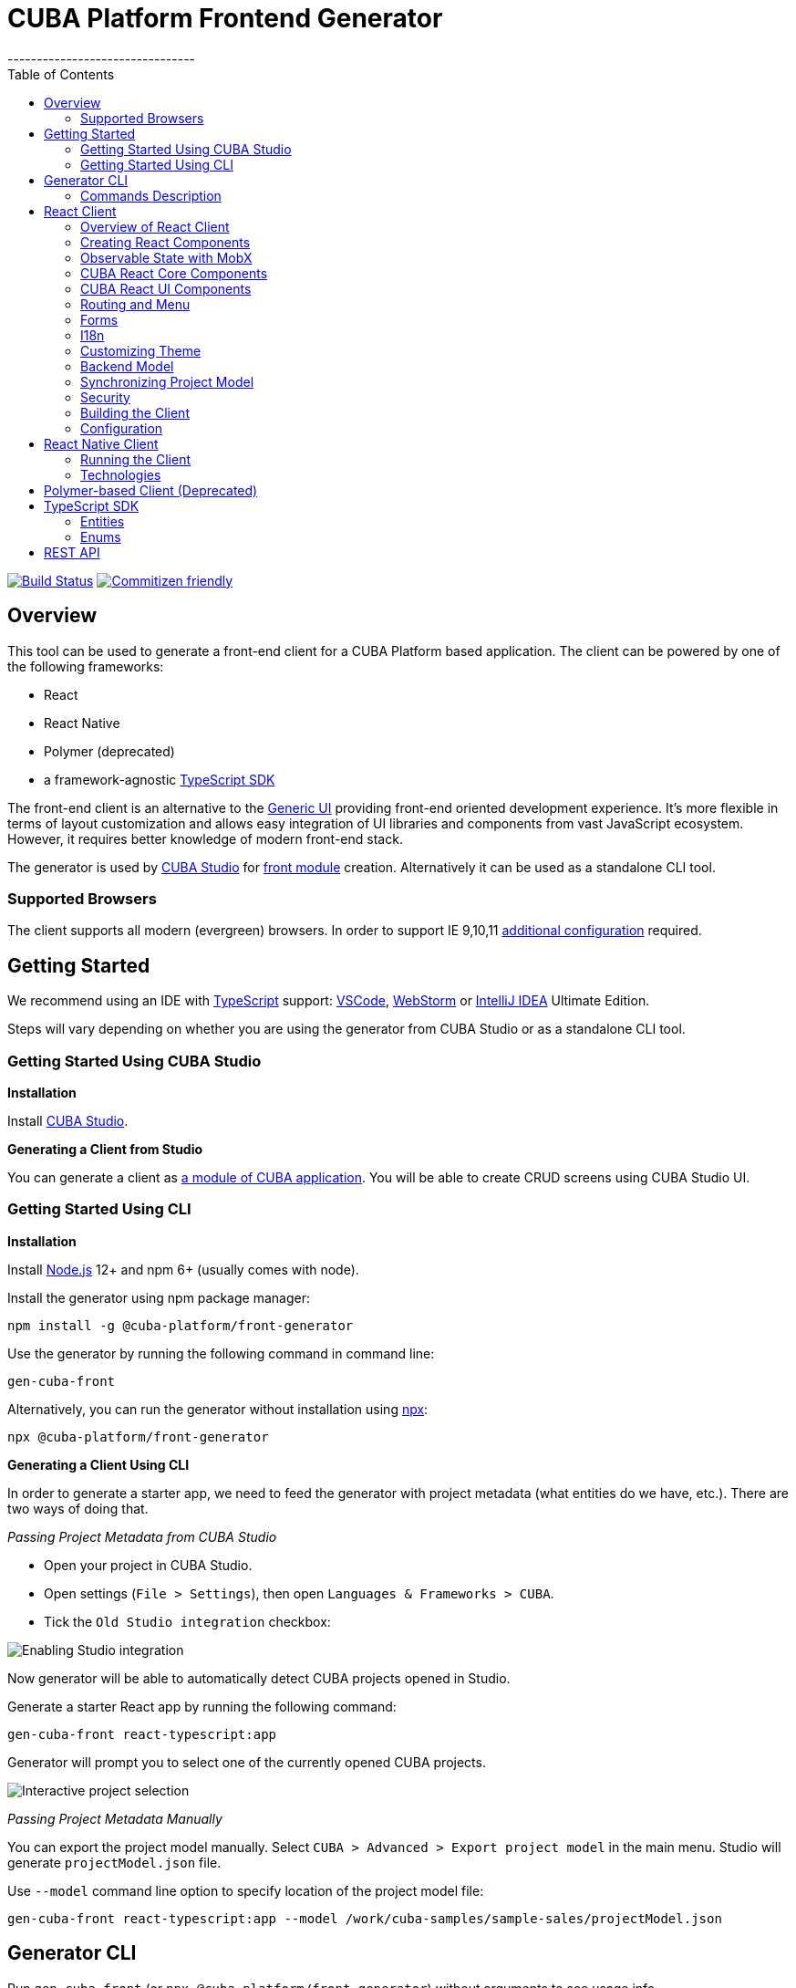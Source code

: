= CUBA Platform Frontend Generator
// :imagesdir: attribute is ignored by Antora, which allows us to have images displayed properly both in README and generated site
:imagesdir: docs-src/doc-component-repo/modules/ROOT/images
:toc:
--------------------------------

https://travis-ci.org/cuba-platform/frontend[image:https://travis-ci.org/cuba-platform/frontend.svg?branch=master[Build
Status]]
http://commitizen.github.io/cz-cli/[image:https://img.shields.io/badge/commitizen-friendly-brightgreen.svg[Commitizen
friendly]]

[[overview]]
== Overview

This tool can be used to generate a front-end client for a CUBA
Platform based application. The client can be powered by one of the
following frameworks:

- React
- React Native
- Polymer (deprecated)
- a framework-agnostic link:#typescript-sdk[TypeScript SDK]

The front-end client is an alternative to the
https://doc.cuba-platform.com/manual-latest/gui_framework.html[Generic
UI] providing front-end oriented development experience. It's more
flexible in terms of layout customization and allows easy integration of
UI libraries and components from vast JavaScript ecosystem. However, it
requires better knowledge of modern front-end stack.

The generator is used by https://doc.cuba-platform.com/studio/[CUBA
Studio] for
https://doc.cuba-platform.com/manual-latest/front_ui.html[front module]
creation. Alternatively it can be used as a standalone CLI tool.

[[supported-browsers]]
=== Supported Browsers

The client supports all modern (evergreen) browsers. In order to support
IE 9,10,11
https://facebook.github.io/create-react-app/docs/supported-browsers-features[additional
configuration] required.

[[getting-started]]
== Getting Started

We recommend using an IDE with
http://www.typescriptlang.org/[TypeScript] support:
https://code.visualstudio.com/[VSCode],
https://www.jetbrains.com/webstorm/[WebStorm] or
https://www.jetbrains.com/idea/[IntelliJ IDEA] Ultimate Edition.

Steps will vary depending on whether you are using the generator from
CUBA Studio or as a standalone CLI tool.

[[getting-started-using-cuba-studio]]
=== Getting Started Using CUBA Studio

[[installation]]
*Installation*

Install https://doc.cuba-platform.com/studio/#installation[CUBA Studio].

[[generating-a-client-from-studio]]
*Generating a Client from Studio*

You can generate a client as
https://doc.cuba-platform.com/studio/#modules[a module of CUBA
application]. You will be able to create CRUD screens using CUBA Studio
UI.

[[getting-started-using-cli]]
=== Getting Started Using CLI

[[installation-1]]
*Installation*

Install https://nodejs.org/en/download/[Node.js] 12+ and npm 6+ (usually
comes with node).

Install the generator using npm package manager:

[source,bash]
----
npm install -g @cuba-platform/front-generator
----

Use the generator by running the following command in command line:

[source,bash]
----
gen-cuba-front
----

Alternatively, you can run the generator without installation using
https://www.npmjs.com/package/npx[npx]:

[source,bash]
----
npx @cuba-platform/front-generator
----

[[generating-a-client-using-cli]]
*Generating a Client Using CLI*

In order to generate a starter app, we need to feed the generator with
project metadata (what entities do we have, etc.). There are two ways of
doing that.

[[passing-project-metadata-from-cuba-studio]]
_Passing Project Metadata from CUBA Studio_

* Open your project in CUBA Studio.
* Open settings (`File > Settings`), then open
`Languages & Frameworks > CUBA`.
* Tick the `Old Studio integration` checkbox:

image:studio-integration.png[Enabling
Studio integration]

Now generator will be able to automatically detect CUBA projects opened
in Studio.

Generate a starter React app by running the following command:

[source,bash]
----
gen-cuba-front react-typescript:app
----

Generator will prompt you to select one of the currently opened CUBA
projects.

image:interactive-projects.png[Interactive
project selection]

[[passing-project-metadata-manually]]
_Passing Project Metadata Manually_

You can export the project model manually. Select
`CUBA > Advanced > Export project model` in the main menu. Studio will
generate `projectModel.json` file.

Use `--model` command line option to specify location of the project
model file:

[source,bash]
----
gen-cuba-front react-typescript:app --model /work/cuba-samples/sample-sales/projectModel.json
----

[[generator-cli]]
== Generator CLI

Run `gen-cuba-front` (or `npx @cuba-platform/front-generator`) without
arguments to see usage info.

....
Usage: gen-cuba-front [command] [options]

  Options:

    -v, --version  output the version number
    -h, --help     output usage information

  Commands:

    list [options]                                   List all available clients and their clients
    polymer2:app [options]                           Generates polymer2 app
    polymer2:blank-component [options]               Generates polymer2 blank-component
    polymer2:entity-cards [options]                  Generates polymer2 entity-cards
    polymer2:entity-edit [options]                   Generates polymer2 entity-edit
    polymer2:entity-list [options]                   Generates polymer2 entity-list
    polymer2:entity-management [options]             Generates polymer2 entity-management
    polymer2:query-results [options]                 Generates polymer2 query-results
    polymer2:service-data [options]                  Generates polymer2 service-data
    polymer2:service-form [options]                  Generates polymer2 service-form
    polymer2-typescript:app [options]                Generates polymer2-typescript app
    polymer2-typescript:blank-component [options]    Generates polymer2-typescript blank-component
    polymer2-typescript:entity-cards [options]       Generates polymer2-typescript entity-cards
    polymer2-typescript:entity-edit [options]        Generates polymer2-typescript entity-edit
    polymer2-typescript:entity-list [options]        Generates polymer2-typescript entity-list
    polymer2-typescript:entity-management [options]  Generates polymer2-typescript entity-management
    react-typescript:app [options]                   Generates react-typescript app
    react-typescript:blank-component [options]       Generates react-typescript blank-component
    react-typescript:entity-cards [options]          Generates react-typescript entity-cards
    react-typescript:entity-management [options]     Generates react-typescript entity-management
    sdk:all [options]                                Generates sdk all
    sdk:model [options]                              Generates sdk model
....

__________________________________
NOTE: Polymer client is deprecated
__________________________________

Run `gen-cuba-front <command> --help` to see the list of available
options.

Most commands use interactive prompts to capture necessary inputs such
as which entity you want to use, which
https://doc.cuba-platform.com/manual-latest/views.html[view], etc.
Alternatively, `answers` command line parameter can be used to provide
these inputs. You may want to use it if you want to automate the
generation. `answers` is a base64-encoded JSON string. See
link:#commands-description[descriptions of individual
commands] for details on what shall be put inside this JSON.

Example of using `answers`:

....
gen-cuba-front react-typescript:entity-management \
  --dest ../model-playground/modules/front/src/app/car \
  --model /home/myusername/model-playground/projectModel.json \
  --dirShift ../../ \
  --answers eyJlZGl0VmlldyI6eyJuYW1lIjoiY2FyLXZpZXciLCJlbnRpdHlOYW1lIjoibXBnJENhciJ9LCJlZGl0Q29tcG9uZW50TmFtZSI6Im1wZy1jYXItZWRpdCIsImxpc3RWaWV3Ijp7Im5hbWUiOiJjYXItdmlldyIsImVudGl0eU5hbWUiOiJtcGckQ2FyIn0sImxpc3RDb21wb25lbnROYW1lIjoibXBnLWNhci1saXN0IiwibGlzdFR5cGUiOiJsaXN0IiwiZW50aXR5Ijp7Im5hbWUiOiJtcGckQ2FyIn0sIm1hbmFnZW1lbnRDb21wb25lbnROYW1lIjoibXBnLWNhci1tYW5hZ2VtZW50In0=
....

[[commands-description]]
=== Commands Description

[[react-typescriptapp]]
*react-typescript:app*

Generates a React starter app. See link:#getting-started[Getting
started].

....
  Options:

    -d, --dest [dest]    destination directory
    -m, --model [model]  specify path to project model, if given no interactive prompt will be invoked
    -h, --help           output usage information
....

[[react-typescriptentity-management]]
*react-typescript:entity-management*

Generates:

- Route / main menu item
- Editor screen to create or edit an
entity
- Browser screen to view the list of entities and/or perform CRUD
operations.

....
  Options:

    -d, --dest [dest]           destination directory
    -m, --model [model]         specify path to project model, if given no interactive prompt will be invoked
    -ds, --dirShift [dirShift]  directory shift for html imports e.g ../../
    -a, --answers [answers]     fulfilled params for generator to avoid interactive input in serialized JSON string
    -h, --help                  output usage information
....

Browser screen is available in one of the following flavors (we call it
list types):

* list

image:react/browser-list.png[List browser
example]

* cards

image:react/browser-cards.png[Cards browser
example]

* table

image:react/data-table-demo.gif[Data table
showcase]

`answers` format:

....
{
    "editView": {
      "name": "car-edit", // Name of view that will be used in Editor screen
      "entityName": "mpg$Car" // Entity name
    },
    "editComponentName": "CarEdit", // Editor component class name 
    "listView": {
      "name": "car-edit", // Name of view that will be used in Browser screen
      "entityName": "mpg$Car" // Entity name
    },
    "listComponentName": "CarCards", // Browser component class name
    "listType": "cards", // List type: list, cards or table
    "entity": {
      "name": "mpg$Car" // Entity name
    },
    "managementComponentName": "CarManagement" // Management component class name (renders either Editor or Browser depending on current route) 
    }
}
....

[[react-typescriptentity-cards]]
*react-typescript:entity-cards*

Generates a list of entities where each entity is represented by a card
(similar to a Browser component with `"listType": "cards"`, see
link:#react-typescript-entity-management[react-typescriptentity-management])

....
  Options:

    -d, --dest [dest]           destination directory
    -m, --model [model]         specify path to project model, if given no interactive prompt will be invoked
    -ds, --dirShift [dirShift]  directory shift for html imports e.g ../../
    -a, --answers [answers]     fulfilled params for generator to avoid interactive input in serialized JSON string
    -h, --help                  output usage information
....

`answers` format:

....
{
    "entityView": {
      "name": "favoriteCar-view", // View name
      "entityName": "mpg$FavoriteCar" // Entity name 
    },
    "componentName": "FavoriteCarCards", // Component class name
    "entity": {
      "name": "mpg$FavoriteCar" // Entity name 
    }
}
....

[[react-typescriptblank-component]]
*react-typescript:blank-component*

Generates a blank component.

....
  Options:

    -d, --dest [dest]           destination directory
    -m, --model [model]         specify path to project model, if given no interactive prompt will be invoked
    -ds, --dirShift [dirShift]  directory shift for html imports e.g ../../
    -a, --answers [answers]     fulfilled params for generator to avoid interactive input in serialized JSON string
    -h, --help                  output usage information
....

`answers` format:

....
{
    "componentName": "BlankComponent" // Component class name
}
....

[[sdkall]]
*sdk:all*

Generates framework-agnostic link:#typescript-sdk[TypeScript SDK]. It is
also generated when executing `react-typescript:app` command.

....
  Options:

    -d, --dest [dest]    destination directory
    -m, --model [model]  specify path to project model, if given no interactive prompt will be invoked
    -h, --help           output usage information
....

[[sdkmodel]]
*sdk:model*

Generates SDK model only.

....
  Options:

    -d, --dest [dest]    destination directory
    -m, --model [model]  specify path to project model, if given no interactive prompt will be invoked
    -h, --help           output usage information
....

[[react-client]]
== React Client

[[overview-of-react-client]]
=== Overview of React Client

[[running-the-client]]
*Running the Client*

You can run the client by executing the following command:

[source,bash]
----
npm run start
----

This will launch a dev server and allow you to access your app at
`localhost:3000`.

If the client was generated via CUBA Studio (as a module of CUBA
application) you can use Gradle in order to run npm tooling:

[source,bash]
----
./gradlew npm_run_start
----

________________________________________________________________________________________________________________________________________________________________
NOTE: There is a known
https://github.com/srs/gradle-node-plugin/issues/339[bug] in Gradle node
plugin which does not kill JS development server on task interruption.
________________________________________________________________________________________________________________________________________________________________

You can also run your CUBA application normally (e.g. via
`CUBA -> Start Application Server`) and front-end client will be
accessible at `localhost:8080/app-front` (context root can be
link:#react-client-configuration[configured]). However, in this case hot
deploy will not be available. We recommend using one of the above
methods during development.

[[technologies]]
*Technologies*

The client is based on the following frameworks and libraries:

* https://reactjs.org/[React] - UI rendering;
* https://mobx.js.org/[MobX] - reactive state management;
* https://ant.design/docs/react/introduce[Ant Design] - UI components;
* https://reacttraining.com/react-router/[React Router] - routing;
* link:#cuba-react-core[CUBA React Core] - CUBA React core components and utilities;
* link:#cuba-react-ui[CUBA React UI] - CUBA React UI components
and utilities;
* link:api-reference/cuba-rest-js/index.html[CUBA REST JS^] - interaction with СUBA
generic REST API;
* https://facebook.github.io/create-react-app/[Create React App] - build
scripts and configuration;

[[project-structure]]
*Project Structure*

Here is the structure of the newly generated project:

....
app-name/
  package.json
  package-lock.json
  node_modules/
  public/
    index.html
    favicon.ico
  src/
    index.css
    index.tsx          <- App entry point. Do not move/rename this file
    routing.ts         <- Routing configuration
    app/
      App.css
      App.tsx          <- App shell. Switches between Login form and internal application
    cuba/              <- CUBA Model. See [Backend model]
      entitites/       <- Project entities
        base/          <- Entities from addons and framework
      enums/           <- Project enums
....

If the client was generated using Studio it's placed in `modules/front`
directory of main project.

[[creating-react-components]]
=== Creating React Components

It is highly recommended to read full
https://reactjs.org/docs/getting-started.html[React documentation]. In
React, like in many modern frameworks everything is a component. We use
components to create reusable blocks of our application as well as
particular pages and screens.

Let's create our first component: place file `Button.tsx` in `src`
directory:

[source,typescript]
----
import React, { Component } from 'react';

export class Button extends Component {
  render() {
    <button>Click me</button>;
  }
}
----

Alternatively, you can create the component using a function:

[source,typescript]
----
export function Button(props) {
  return <button>{props.name}</button>;
}
----

[[observable-state-with-mobx]]
=== Observable State with MobX

https://mobx.js.org/intro/overview.html[MobX] is a library for reactive
state management which enables to work with state in a convenient and
concise way.

Consider the following example:

[source,typescript]
----
@observer
class Counter extends React.Component {

  @observable
  count = 0;

  render() {
    return (
      <div>
        Counter: {this.count} <br />
        <button onClick={this.handleInc}> + </button>
        <button onClick={this.handleDec}> - </button>
      </div>
    )
  }

  handleInc = () => {
    this.count++;
  }

  handleDec = () => {
    this.count--;
  }
}
----

As soon as we decorate a class or a function component as
https://mobx.js.org/refguide/observer-component.html[observer], it
automatically subscribes to changes on any
https://mobx.js.org/refguide/observable.html[observable] value or object
i.e. in the example above changing `count` property will result in
automatic re-render of the component.

[[cuba-react-core]]
=== CUBA React Core Components

[[cubaappprovider]]
*CubaAppProvider*

`CubaAppProvider` initializes main CUBA React Core components and
provides them to the client application. It receives an instance of REST
API service and an optional config object which has the following
interface:

[source,typescript]
----
import {PropertyType} from "@cuba-platform/rest";

export interface CubaAppConfig {
  dataTransferFormats?: Partial<Record<PropertyType, string>>;
  displayFormats?: Partial<Record<PropertyType, string>>;
}
----

`dataTransferFormats` can be used to override the default formats used
to (de)serialize the data transferred by REST API.

`displayFormats` can be used to override the formats used for data
presentation.

See
link:api-reference/cuba-rest-js/modules/\_model_.html#propertytype[PropertyType]
in CUBA REST JS API docs for the list of available property types.

____________________________________________________________________
NOTE: Only formats for temporal types can currently be overridden this way
____________________________________________________________________

[source,typescript]
----
<CubaAppProvider cubaREST={cubaREST}
                 config={{
                   dataTransferFormats: {
                     localDateTime: 'DD/MM/YYYY HH:mm:ss'
                   }
                 }}
>
   // App component tree
</CubaAppProvider>
----

[[mainstore]]
*MainStore*

`MainStore` contains common application data. It's being initialized
using `<CubaAppProvider>`.

You can inject it in any component using `@injectMainStore` decorator:

[source,typescript]
----
@injectMainStore
@observer
export class AppInfo extends React.Component<MainStoreInjected> {
  render() {
    if (!this.props.mainStore) {
      return null;
    }
    const {
      initialized,
      authenticated,
      userName,
      metadata,
      messages,
      enums
    } = this.props.mainStore;
    return (
      <ul>
        <li>App initialized: {initialized ? 'yes' : 'no'}</li>
        <li>User authenticated: {authenticated ? 'yes' : 'no'}</li>
        <li>User name: {userName}</li>
        <li>Metadata: {JSON.stringify(metadata)}</li>
        <li>Messages: {JSON.stringify(messages)}</li>
        <li>Enums: {JSON.stringify(enums)}</li>
      </ul>
    )
  }
}
----

[[datacollectionstore]]
*DataCollectionStore*

`DataCollectionStore` is a MobX based store for loading entity
collections. It can be created via `collection()` initializer function:

[source,typescript]
----
dataCollection = collection<Pet>(Pet.NAME, {
    view: 'pet-with-owner-and-type',
    sort: 'identificationNumber',
    filter: {conditions: [{property: 'name', operator: "contains", value: 'Ro'}]},
    limit: 10,
    offset: 0,
    loadImmediately: true, // true by default
  }
);
----

Typically it's being used to display list of entities. Since it's
reactive, any changes in `items` and `status` will trigger re-render of
`@observer` components:

[source,typescript]
----
@observer
class CarList extends React.Component {
  carsData = collection<Car>(Car.NAME, {view: 'car-view', sort: '-updateTs'});
  render() {
    if (this.carsData.status === "LOADING") return 'Loading...';
    return (
      <ul>
        {this.carsData.items.map(car =>
           <li>{car._instanceName}</li>
        )}
      </ul>
    )
  }
}
----

[[datainstancestore]]
*DataInstanceStore*

`DataInstanceStore` is used to work with a single instance of some
Entity. It can be created via `instance()` initializer function:

[source,typescript]
----
dataInstance = instance<Pet>(Pet.NAME, {view: 'pet-with-owner-and-type', loadImmediately: false});
----

Use `dataInstance.commit()` method to perform entity update:

[source,typescript]
----
dataInstance.item.name = 'New Name';
dataInstance.commit()
----

[[api-reference]]
*API Reference*

API reference for CUBA React Core components can be found
link:api-reference/cuba-react-core/index.html[here].

[[cuba-react-ui]]
=== CUBA React UI Components

[[entityproperty]]
*EntityProperty*

`<EntityProperty>` component is aimed to display a value of some
Entity's property. It automatically applies formatting according to the
type of property and adds a corresponding label from global message pack
(defined on the backend)

[source,typescript]
----
<EntityProperty entityName={Pet.NAME}
                propertyName='birthDate'
                value={pet.birthDate}/>
----

[[formfield]]
*FormField*

`<FormField>` component automatically creates correct Form UI component
based on entity and property names:

[source,typescript]
----
<FormField entityName={Pet.NAME} propertyName='birthDate'/>
----

For the attributes with relationship it's possible to provide an
instance of DataCollectionStore via `optionsContainer` prop to render
options list

[source,typescript]
----
petTypesDc = collection<PetType>(PetType.NAME, {view: '_minimal', sort: 'name'});
...
<FormField entityName={Pet.NAME}
           propertyName='type'
           optionsContainer={this.petTypesDc}/>
----

[[datatable]]
*DataTable*

`<DataTable>` is used to present data in tabular form.

image:react/data-table-demo.gif[Data table
showcase]

It uses Ant Design's https://ant.design/components/table/[Table] under
the hood and provides the following additional benefits:

* out-of-the-box integration with `DataCollectionStore`
* powerful filters +
* support for action buttons (e.g. for CRUD operations)

At the same time `<DataTable>` provides developer with a full access to
underlying `Table` via its `tableProps` and `columnDefinitions`
properties (see below).

Example of using `<DataTable>` API:

[source,typescript]
----
<DataTable dataCollection={this.dataCollection}
           columnDefinitions={[
             'item',
             'manufacturer',
             {
               field: 'price',
               columnProps: {
                 align: 'right'
               }
             }
           ]}
           onSelectedRowChange={this.onSelectedRowChange}
           buttons={buttons}
           tableProps={{
             bordered: true
           }}
/>
----

* `dataCollection` - instance of `DataCollectionStore`
* `columnDefinitions` - describes the columns to be displayed. See more
details below.
* `onSelectedRowChange` - callback that takes the id of selected row,
can be used together with `buttons` e.g. to facilitate CRUD operations
* `buttons` - array of React elements representing controls that will be
rendered above the table
* `tableProps` - can be used to override any of the underlying
https://ant.design/components/table/#Table[Table properties]

Deprecated props (use `columnDefinitions` instead):

* `fields` - array of entity property names
* `columnProps` - can be used to override underlying
https://ant.design/components/table/#Column[Column properties]. Applied
to every column.

____________________________________________________________________________________________________________________________________________________________________________________________
NOTE: `columnDefinitions` is more flexible and provides greater ability to
customize the columns. `columnDefinitions` will take precedence over
`fields` and `columnProps` if used simultaneously.
____________________________________________________________________________________________________________________________________________________________________________________________

[[columndefinitions]]
_columnDefinitions_

`columnDefinitions` describes the columns to be displayed. The columns
can represent entity properties or have arbitrary content (for example:
an action button column, a calculated field column).

There are 3 ways you can define a column:

*1.* Simply put an entity property name as a `string`. In this case
`DataTable` will render a column with default settings for that
property.

[source,typescript]
----
<DataTable
       dataCollection={this.dataCollection}
       columnDefinitions={[
         'manufacturer',
         // more columns
       ]}
/>
----

*2.* If you want to customize the default column, use a
`ColumnDefinition` object where `field` is an entity property name and
`columnProps` is an antd
https://ant.design/components/table/#Column[ColumnProps] object. The
properties you put in `columnProps` will override the default
properties.

[source,typescript]
----
<DataTable
       dataCollection={this.dataCollection}
       columnDefinitions={[
         {
           field: 'manufacturer', // property name
           columnProps: { // antd ColumnProps object
             align: 'right'
           }
         },
         // more columns
       ]}
/>
----

*3.* If you want a column not bound to an entity field, create it from
scratch using `columnProps` and do not specify a `field`.

[source,typescript]
----
<DataTable
       dataCollection={this.dataCollection}
       columnDefinitions={[
         {
           columnProps: { // antd ColumnProps object
             render: (text, record) => { /* render some custom content */ }
           }
         },
         // more columns
       ]}
/>
----

If you need even more control, you may want to start with a vanilla antd
https://ant.design/components/table/[Table] and take a look into
exported functions in `DataTableHelpers`. These functions are used to
create `DataTable` custom functionality such as custom filters. You
may also want to look into using `DataTableCustomFilter` directly. Note
that both these approaches may require deeper understanding of
`DataTable` internal workings.

[[api-reference-1]]
*API Reference*

API reference for CUBA React UI components can be found
link:api-reference/cuba-react-ui/index.html[here].

[[routing-and-menu]]
=== Routing and Menu

Routing is based on well-known
https://reacttraining.com/react-router/web/guides/quick-start[React
Router] library. The generated app has a single point (`src/routing.ts`)
to define screens which will be automatically placed in the main menu:

[source,typescript]
----
menuItems.push({
  pathPattern: '/pets', // pattern may be used to consume some parameters, e.g.: /pets/:petId?
  menuLink: '/pest',
  component: PetBrowser, // component to be rendered, should be imported in `routes.ts`
  caption: 'Pets' // Menu item caption
});
----

The `src/App.tsx` contains `Switch` component which renders screen
depending on the URL path:

[source,typescript]
----
  <Switch>
    <Route exact={true} path="/" component={HomePage}/>
  {collectRouteItems(menuItems).map(route => (  // get all routes from main and sub menus
  <Route key={route.pathPattern} path={route.pathPattern} component={route.component}/>
    )}
  </Switch>
----

You can manually add `Route` to `Switch` component or customize the
structure used in `routes.ts` for example in order to create
hierarchical menu.

[[sub-menus]]
*Sub Menus*

To create hierarchical menu you need to create `SubMenu` instance in
`routes.ts` and add it to `menuItems`

[source,typescript]
----
// This is RouteItem object that we want to see in User Settings sub menu
const userProfileRouteItem = {
  pathPattern: "/profile",
  menuLink: "/profile",
  component: UserProfile,
  caption: "UserProfile"
};

// SubMenu
const userSettingsSubMenu = {
  caption: 'UserSettings', // add router.UserSettings key to src/i18n/en.json for valid caption
  items: [userProfileRouteItem]};

// Add sub menu to menu config
menuItems.push(userSettingsSubMenu);
----

Sub menus can have unlimited nesting. One sub menu could be used as item
of another.

[[forms]]
=== Forms

In order to facilitate data binding, Ant Design's
https://ant.design/components/form/[Form] component and utilities are
used in the app. On top of that we provide a `Field` component which
automatically renders corresponding component basing on metadata. See
the following example:

[source,typescript]
----
  <Field
    entityName={Car.NAME}
    propertyName="manufacturer"
    form={this.props.form}
    formItemOpts={{ style: { marginBottom: "12px" } }}
    getFieldDecoratorOpts={{
      rules: [{ required: true }]
    }}
    componentProps= {{
      maxLength: 4
    }}
  />
----

You can customize underlying components, validation rules and binding
using `getFieldDecoratorOpts` and `componentProps` properties.

[[i18n]]
=== I18n

i18n is powered by https://github.com/formatjs/react-intl[react-intl]
library.

Out of the box React client supports `en` and `ru` locales.

[[adding-new-localized-content]]
*Adding New Localized Content*

* Add new messages to `src/i18n/\{locale}.json` files
* Refer to them from your code using standard `react-intl` components or
API (see
https://github.com/formatjs/react-intl/blob/master/docs/README.md[documentation])

[[overriding-existing-messages]]
*Overriding Existing Messages*

Simply replace existing messages in `src/i18n/\{locale}.json` files. This
way you can override messages in client app,
link:#cuba-react-ui[CUBA React UI] components and some of the
messages in `antd` components.

[[adding-support-for-new-locales]]
*Adding Support for New Locales*

* Add a corresponding `\{locale}.json` message pack. Note that it shall
contain messages for link:#cuba-react-ui[CUBA React UI]
components (keys starting with `cuba-react`) and `antd` `Form`
validation messages (keys starting with `antd.form.validation`)
* Create a mapping between locale and message pack by modifying
`messagesMapping` in `src/i18n/i18nMappings.ts`
* Create a mapping between locale and `antd/es/locale-provider/Locale`
object by modifying `antdLocaleMapping` in `src/i18n/i18nMappings.ts`.
This is required because most of the messages in `antd` components are
translated by telling `antd` to use one of the predefined locales. An
extensive list of locales supported by `antd` can be found
https://ant.design/docs/react/i18n[here].
* Add import of corresponding https://github.com/moment/moment[moment]
locale to `index.tsx`, e.g. `import 'moment/locale/ru';` > This is
required because some of `antd` components use localized messages from
`moment`.
* Add a means of switching to the new locale. E.g. if you are using the
default `LanguageSwitcher` - add a locale option into it.

[[customizing-theme]]
=== Customizing Theme

Ant Design provides a possibility to
https://ant.design/docs/react/customize-theme[customize theme] using
`less` and overriding built-in variables. You can also use these
variables in your own code.

In order to do so, you will need to make some modifications to the
generated app.

__________________________________________________________________________________________________________________________________________________________________________________________________________________________________________________________________________________________________________________________________________________________________________
NOTE: You will have to enable deprecated inline Javascript in `less` as
`antd` makes heavy use of it.
http://lesscss.org/usage/#less-options-strict-units[Reasons for
deprecation.]
__________________________________________________________________________________________________________________________________________________________________________________________________________________________________________________________________________________________________________________________________________________________________________

- Install the required dependencies. Note that we are
using https://github.com/timarney/react-app-rewired[react-app-rewired]
to modify the webpack config without having to `eject`. +

[source,bash]
----
npm i react-app-rewired less less-loader customize-cra babel-plugin-import --save-dev
----

- Create `config-overrides.js` file in the app root. The file shall look
like this.

[source,typescript]
----
const {addLessLoader, override, fixBabelImports} = require("customize-cra");
const path = require('path');
module.exports = override(
  fixBabelImports('import', {
      libraryName: 'antd',
      libraryDirectory: 'es',
      style: true,
  }),
  addLessLoader({
    javascriptEnabled: true,
    modifyVars: {
      'overrideTheme': `true; @import "${path.resolve(__dirname, './src/theme.less')}";`,
    },
  }),
);
----

Now you can place your overrides in `src/theme.less`:

[source,less]
----
@primary-color: #1DA57A;
----

You can use `antd` variables in your code like this:

[source,less]
----
@import "~antd/es/style/themes/default";
body {
  background: @list-header-background;
}
----

References:

- detailed
https://ant.design/docs/react/use-with-create-react-app#Customize-Theme[documentation]
on Ant Design website

[[css-methodology]]
*CSS Methodology*

Both the generated client and link:#cuba-react-ui[CUBA React UI] follow
http://rscss.io[RSCSS methodology]. Additionally, we adopt Base Rules
from http://smacss.com/book/type-base[SMACSS methodology].

[[backend-model]]
=== Backend Model

`src/cuba` directory contains TypeScript representation of project's
entities, views and facades to access REST services. See more details in
link:#typescript-sdk[TypeScript SDK] section. Here is the layout of the
directory:

* `entities` - project entities and views;
* `entities/base` - framework and addons entities;
* `enums` - project enums;
* `services.ts` - middleware services exposed to REST;
* `queries.ts` - REST queries.

Consider the `Role` entity class of CUBA Framework generated in
typescript:

`src/cuba/entities/base/sec$Role.ts`

[source,typescript]
----
export class Role extends StandardEntity {
    static NAME = "sec$Role";
    name?: string | null;
    locName?: string | null;
    description?: string | null;
    type?: any | null;
    defaultRole?: boolean | null;
    permissions?: Permission[] | null;
}
----

* You can easily access entity name by static `NAME` property:
`Role.NAME`,
* The class contains all properties of the domain model entity including
ones from class hierarchy. Reference fields have corresponding types as
well so that you can work with them in a type-safe manner:

[source,typescript]
----
function changeRole(role: Role) {
  role.defaultRole = true;   // ok
  role.defaultRole = 'foo';  // compilation fails  
}
----

[[synchronizing-project-model]]
=== Synchronizing Project Model

In order to regenerate project model to conform changes in the backend
you can use the following command:

[source,bash]
----
$ npm run `update-model`
----

[[security]]
=== Security

Since React client works via Generic REST API endpoints, the backend
(CUBA) application should have properly configured Security Roles and
Access groups. See the
https://doc.cuba-platform.com/restapi-7.2/#security[corresponding
chapter] in REST API documentation.

Package `cuba-rest-js` provide methods, which allows check for user
runtime security permissions for entity attributes and operations. *
`getAttributePermission` checks entity attribute permission and could
return `DENY` `VIEW` or `MODIFY` * `isOperationAllowed` checks entity
operation permission and returns `true` or `false`

[[building-the-client]]
=== Building the Client

`$ npm run build` command builds your app for production use. See
`build` folder.

See
https://facebook.github.io/create-react-app/docs/available-scripts[available
scripts] in Create React App documentation.

[[react-client-configuration]]
=== Configuration

By default, client deployed to Tomcat is built with production preset
and aimed to be served under `app-front` context. Use `PUBLIC_URL` env
variable to change this behavior (see `.env.production.local`).

The client served from development server has absolute URL of REST API
specified in `REACT_APP_CUBA_URL` (see `.env.development.local`).

See the
https://facebook.github.io/create-react-app/docs/advanced-configuration[list
of all available environment variables].

See `src/config.ts` for full list of common application settings used in
runtime.

[[react-native-client]]
== React Native Client

[[running-the-client-1]]
=== Running the Client

Install dependencies:

[source,bash]
----
npm install
----

The client uses https://expo.io/[Expo]. You may prefer to install Expo
CLI globally and use it from command line directly, or use it via npm
scripts, which doesn't require global installation.

[source,bash]
----
# with Expo CLI installed globally
expo [command] [options]

# without global installation
npm run expo -- [command] [options]
----

To install Expo CLI globally:

[source,bash]
----
npm install -g expo-cli
----

See https://expo.io/[Expo documentation] for details on available
commands and options. If you are running Expo via npm scripts, note that
there convenience scripts for the most frequently used commands:

[source,bash]
----
# start (restart) a local server for the app:
# with Expo CLI installed globally:
expo start
# via generic npm script:
npm run expo -- start
# via convenience npm script:
npm run start

# run the project in the browser:
# with Expo CLI installed globally:
expo start --web
# via generic npm script:
npm run expo -- start --web
# via convenience npm script:
npm run web

# run the project on an Android device or emulator:
# with Expo CLI installed globally:
expo start --android
# via generic npm script:
npm run expo -- start --android
# via convenience npm script:
npm run android

# run the project in an iOS simulator:
# with Expo CLI installed globally:
expo start --ios
# via generic npm script:
npm run expo -- start --ios
# via convenience npm script:
npm run ios

# eject:
# with Expo CLI installed globally:
expo eject
# via generic npm script:
npm run expo -- eject
# via convenience npm script:
npm run eject

# passing options to a convenience script:
npm run android -- --clear
# which would be the same as:
expo start --android --clear
----

_____________________________________________________________________________________________________________________________________________________________________________________________________________________________________________________________________________________________________________
TIP: In order to run the app on an emulator/simulator you may need to change
`REACT_NATIVE_APP_CUBA_URL` in `.env` from `localhost` to your IP
address. You may need to clear the React Native Packager cache for the
change to take effect (e.g. `expo start --android --clear` or
`npm run android -- --clear`).
_____________________________________________________________________________________________________________________________________________________________________________________________________________________________________________________________________________________________________________

[[technologies-1]]
=== Technologies

The client is based on the following frameworks and libraries:

* https://facebook.github.io/react-native/[React Native] - UI rendering;
* https://mobx.js.org/[MobX] - reactive state management;
* link:#cuba-react-core[CUBA React Core] - CUBA React core components and utilities;
* link:api-reference/cuba-rest-js/index.html[CUBA REST JS^] - interaction with СUBA
generic REST API;
* https://expo.io/[Expo] - development tools for React Native;

[[polymer-based-client-deprecated]]
== Polymer-based Client (Deprecated)

Documentation can be found
https://doc.cuba-platform.com/manual-latest/polymer_ui.html[here].

[[typescript-sdk]]
== TypeScript SDK

TypeScript SDK contains CUBA data model
(https://doc.cuba-platform.com/manual-latest/data_model.html[entities
and enums]), rest
https://doc.cuba-platform.com/restapi-7.2/#rest_api_v2_services_config[services]
and
https://doc.cuba-platform.com/restapi-7.2/#rest_api_v2_queries_config[queries]
as TypeScript classes.

The SDK is framework-agnostic, meaning that in addition to using it with
our React client, you can use it with any TypeScript-compatible
framework such as Angular of Vue.

It's possible to generate the following configurations of SDK depending
on your needs (see link:#generator-cli[usage instruction]):

* `gen-cuba-front sdk:model` - generates entities and enums
* `gen-cuba-front sdk:all` - generates all toolkit - entities, enums,
queries and services

SDK can be used for front-end clients and Node.js-based BFF (Backend for
Frontend) development.

[[entities]]
=== Entities

[[persistent-entities]]
*Persistent Entities*

Consider the `Role` entity class of CUBA Framework generated in
TypeScript:

`src/cuba/entities/base/sec$Role.ts`

[source,typescript]
----
export class Role extends StandardEntity {
    static NAME = "sec$Role";
    name?: string | null;
    locName?: string | null;
    description?: string | null;
    type?: any | null;
    defaultRole?: boolean | null;
    permissions?: Permission[] | null;
}
----

* you can easily access entity name by static `NAME` property:
`Role.NAME`,
* class contains all properties of domain model entity including from
class hierarchy, reference fields have corresponding types as well so
that you can work with them in a type-safe manner:

[source,typescript]
----
function changeRole(role: Role) {
  role.defaultRole = true;   // ok
  role.defaultRole = 'foo';  // compilation fails  
}
----

[[non-persistent-entities]]
*Non-persistent Entities*

CUBA Platform supports non-persistent entities in model. Entity class
should be annotated with
`com.haulmont.chile.core.annotations.MetaClass`, and extended from
`com.haulmont.cuba.core.entity.BaseUuidEntity`. Class properties
annotated with `com.haulmont.chile.core.annotations.MetaProperty` will
be included in generated model.

[[source]]
Source:

[source,java]
----
package com.company;

import com.haulmont.chile.core.annotations.MetaClass;
import com.haulmont.chile.core.annotations.MetaProperty;
import com.haulmont.cuba.core.entity.BaseUuidEntity;

@MetaClass(name = "SampleUserInfo")
public class SampleUserInfo extends BaseUuidEntity {

    @MetaProperty
    public String firstName;

    @MetaProperty
    public String lastName;
    
    }
----

[[generated]]
Generated:

[source,typescript]
----
export class SampleUserInfo {
    static NAME = "SampleUserInfo";
    firstName?: string | null;
    lastName?: string | null;
}
----

[[enums]]
=== Enums

CUBA REST API module uses enum’s constant name in client-server
communication. SDK contains generated string enums e.g.:

[source,typescript]
----
export enum CarType {
    SEDAN = "SEDAN",
    HATCHBACK = "HATCHBACK"
}
----

In order to get enum id and localized caption, you can query full
information about enums in runtime using `loadEnums` method of
cuba-rest-js:

[source,typescript]
----
import {EnumInfo, initializeApp} from "@cuba-platform/rest";

const cubaREST = initializeApp();
cubaREST.loadEnums()
    .then(((enums: EnumInfo[]) => {
        console.log('enums', enums)
    }));
----

Response example:

[source,json]
----
[{
    "name": "com.company.mpg.entity.CarType",
    "values": [
      {
        "name": "SEDAN",
        "id": "SEDAN",
        "caption": "Sedan"
      },
      {
        "name": "HATCHBACK",
        "id": "HATCHBACK",
        "caption": "Hatchback"
      }
    ]
  }]
----

[[rest-api]]
== REST API

Generated front-end clients use
https://doc.cuba-platform.com/restapi-7.2/[Generic REST API]. The
detailed documentation on the API endpoints is published
http://files.cuba-platform.com/swagger/7.2[here].

CUBA REST JS library is used to communicate
with Generic REST API. Documentation and API reference can be found
link:api-reference/cuba-rest-js/index.html[here^].
